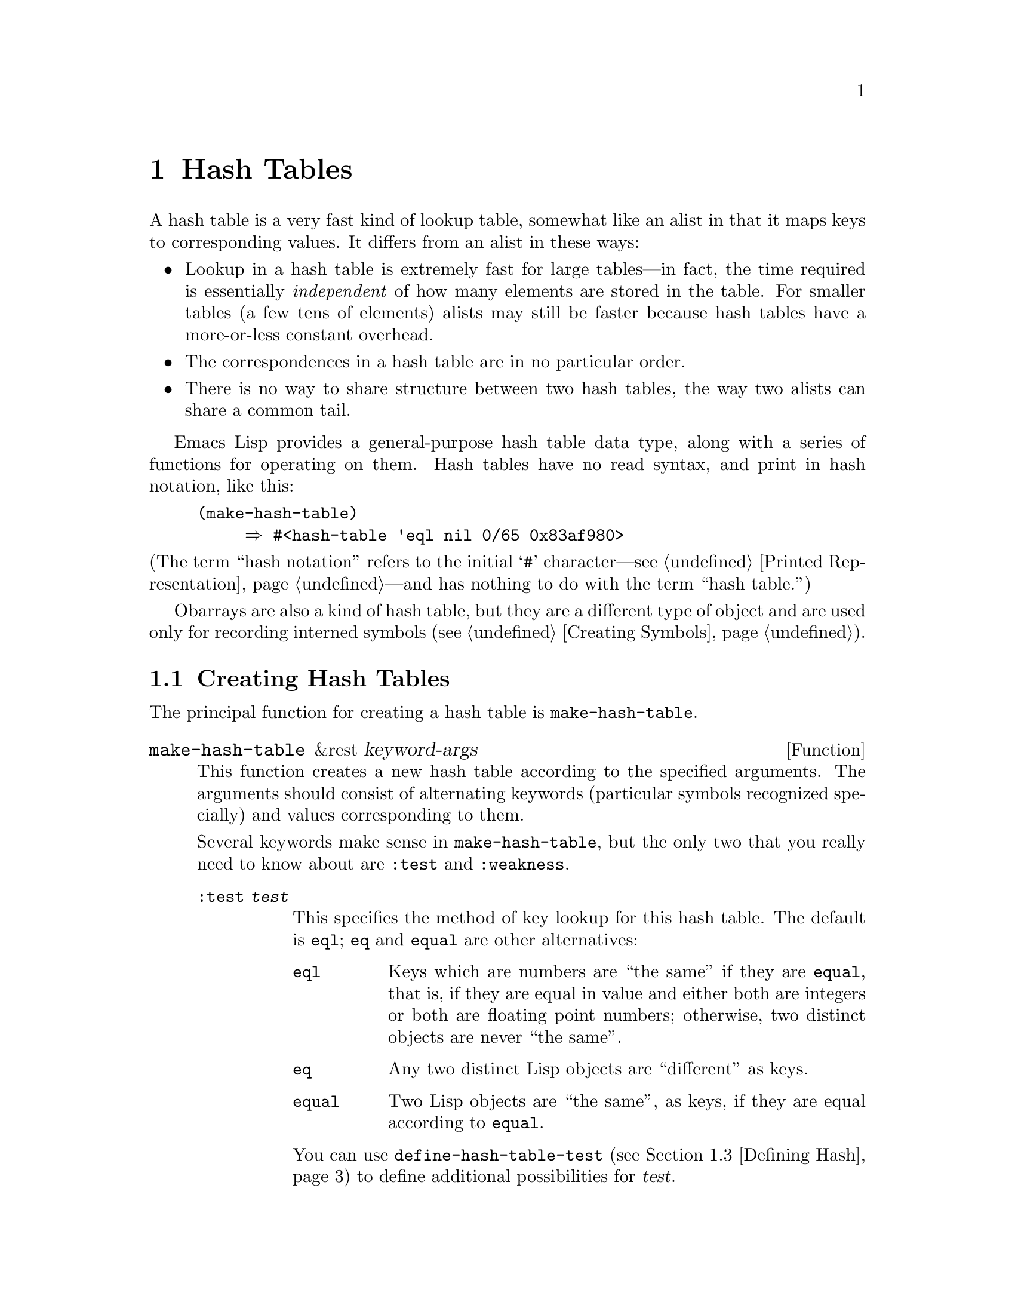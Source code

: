 @c -*-texinfo-*-
@c This is part of the GNU Emacs Lisp Reference Manual.
@c Copyright (C) 1999, 2003 Free Software Foundation, Inc.
@c See the file elisp.texi for copying conditions.
@setfilename ../info/hash
@node Hash Tables, Symbols, Sequences Arrays Vectors, Top
@chapter Hash Tables
@cindex hash tables

  A hash table is a very fast kind of lookup table, somewhat like
an alist in that it maps keys to corresponding values.  It differs
from an alist in these ways:

@itemize @bullet
@item
Lookup in a hash table is extremely fast for large tables---in fact, the
time required is essentially @emph{independent} of how many elements are
stored in the table.  For smaller tables (a few tens of elements)
alists may still be faster because hash tables have a more-or-less
constant overhead.

@item
The correspondences in a hash table are in no particular order.

@item
There is no way to share structure between two hash tables,
the way two alists can share a common tail.
@end itemize

  Emacs Lisp provides a general-purpose hash table data type, along
with a series of functions for operating on them.  Hash tables have no
read syntax, and print in hash notation, like this:

@example
(make-hash-table)
     @result{} #<hash-table 'eql nil 0/65 0x83af980>
@end example

@noindent
(The term ``hash notation'' refers to the initial @samp{#}
character---@pxref{Printed Representation}---and has nothing to do with
the term ``hash table.'')

  Obarrays are also a kind of hash table, but they are a different type
of object and are used only for recording interned symbols
(@pxref{Creating Symbols}).

@menu
* Creating Hash::       Functions to create hash tables.
* Hash Access::         Reading and writing the hash table contents.
* Defining Hash::       Defining new comparison methods
* Other Hash::          Miscellaneous.
@end menu

@node Creating Hash
@section Creating Hash Tables

  The principal function for creating a hash table is
@code{make-hash-table}.

@tindex make-hash-table
@defun make-hash-table &rest keyword-args
This function creates a new hash table according to the specified
arguments.  The arguments should consist of alternating keywords
(particular symbols recognized specially) and values corresponding to
them.

Several keywords make sense in @code{make-hash-table}, but the only two
that you really need to know about are @code{:test} and @code{:weakness}.

@table @code
@item :test @var{test}
This specifies the method of key lookup for this hash table.  The
default is @code{eql}; @code{eq} and @code{equal} are other
alternatives:

@table @code
@item eql
Keys which are numbers are ``the same'' if they are @code{equal}, that
is, if they are equal in value and either both are integers or both
are floating point numbers; otherwise, two distinct objects are never
``the same''.

@item eq
Any two distinct Lisp objects are ``different'' as keys.

@item equal
Two Lisp objects are ``the same'', as keys, if they are equal
according to @code{equal}.
@end table

You can use @code{define-hash-table-test} (@pxref{Defining Hash}) to
define additional possibilities for @var{test}.

@item :weakness @var{weak}
The weakness of a hash table specifies whether the presence of a key or
value in the hash table preserves it from garbage collection.

The value, @var{weak}, must be one of @code{nil}, @code{key},
@code{value}, @code{key-or-value}, @code{key-and-value}, or @code{t}
which is an alias for @code{key-and-value}.  If @var{weak} is @code{key}
then the hash table does not prevent its keys from being collected as
garbage (if they are not referenced anywhere else); if a particular key
does get collected, the corresponding association is removed from the
hash table.

If @var{weak} is @code{value}, then the hash table does not prevent
values from being collected as garbage (if they are not referenced
anywhere else); if a particular value does get collected, the
corresponding association is removed from the hash table.

If @var{weak} is @code{key-and-value} or @code{t}, both the key and
the value must be live in order to preserve the association.  Thus,
the hash table does not protect either keys or values from garbage
collection; if either one is collected as garbage, that removes the
association.

If @var{weak} is @code{key-or-value}, either the key or
the value can preserve the association.  Thus, associations are
removed from the hash table when both their key and value would be
collected as garbage (if not for references from weak hash tables).

The default for @var{weak} is @code{nil}, so that all keys and values
referenced in the hash table are preserved from garbage collection.

@item :size @var{size}
This specifies a hint for how many associations you plan to store in the
hash table.  If you know the approximate number, you can make things a
little more efficient by specifying it this way.  If you specify too
small a size, the hash table will grow automatically when necessary, but
doing that takes some extra time.

The default size is 65.

@item :rehash-size @var{rehash-size}
When you add an association to a hash table and the table is ``full,''
it grows automatically.  This value specifies how to make the hash table
larger, at that time.

If @var{rehash-size} is an integer, it should be positive, and the hash
table grows by adding that much to the nominal size.  If
@var{rehash-size} is a floating point number, it had better be greater
than 1, and the hash table grows by multiplying the old size by that
number.

The default value is 1.5.

@item :rehash-threshold @var{threshold}
This specifies the criterion for when the hash table is ``full'' (so
it should be made larger).  The value, @var{threshold}, should be a
positive floating point number, no greater than 1.  The hash table is
``full'' whenever the actual number of entries exceeds this fraction
of the nominal size.  The default for @var{threshold} is 0.8.
@end table
@end defun

@tindex makehash
@defun makehash &optional test
This is equivalent to @code{make-hash-table}, but with a different style
argument list.  The argument @var{test} specifies the method
of key lookup.

This function is obsolete. Use @code{make-hash-table} instead.
@end defun

@node Hash Access
@section Hash Table Access

  This section describes the functions for accessing and storing
associations in a hash table.  In general, any Lisp object can be used
as a hash key, unless the comparison method imposes limits.  Any Lisp
object can also be used as the value.

@tindex gethash
@defun gethash key table &optional default
This function looks up @var{key} in @var{table}, and returns its
associated @var{value}---or @var{default}, if @var{key} has no
association in @var{table}.
@end defun

@tindex puthash
@defun puthash key value table
This function enters an association for @var{key} in @var{table}, with
value @var{value}.  If @var{key} already has an association in
@var{table}, @var{value} replaces the old associated value.
@end defun

@tindex remhash
@defun remhash key table
This function removes the association for @var{key} from @var{table}, if
there is one.  If @var{key} has no association, @code{remhash} does
nothing.

@b{Common Lisp note:} In Common Lisp, @code{remhash} returns
non-@code{nil} if it actually removed an association and @code{nil}
otherwise.  In Emacs Lisp, @code{remhash} always returns @code{nil}.
@end defun

@tindex clrhash
@defun clrhash table
This function removes all the associations from hash table @var{table},
so that it becomes empty.  This is also called @dfn{clearing} the hash
table.

@b{Common Lisp note:} In Common Lisp, @code{clrhash} returns the empty
@var{table}.  In Emacs Lisp, it returns @code{nil}.
@end defun

@tindex maphash
@defun maphash function table
@anchor{Definition of maphash}
This function calls @var{function} once for each of the associations in
@var{table}.  The function @var{function} should accept two
arguments---a @var{key} listed in @var{table}, and its associated
@var{value}.  @code{maphash} returns @code{nil}.
@end defun

@node Defining Hash
@section Defining Hash Comparisons
@cindex hash code

  You can define new methods of key lookup by means of
@code{define-hash-table-test}.  In order to use this feature, you need
to understand how hash tables work, and what a @dfn{hash code} means.

  You can think of a hash table conceptually as a large array of many
slots, each capable of holding one association.  To look up a key,
@code{gethash} first computes an integer, the hash code, from the key.
It reduces this integer modulo the length of the array, to produce an
index in the array.  Then it looks in that slot, and if necessary in
other nearby slots, to see if it has found the key being sought.

  Thus, to define a new method of key lookup, you need to specify both a
function to compute the hash code from a key, and a function to compare
two keys directly.

@tindex define-hash-table-test
@defun define-hash-table-test name test-fn hash-fn
This function defines a new hash table test, named @var{name}.

After defining @var{name} in this way, you can use it as the @var{test}
argument in @code{make-hash-table}.  When you do that, the hash table
will use @var{test-fn} to compare key values, and @var{hash-fn} to compute
a ``hash code'' from a key value.

The function @var{test-fn} should accept two arguments, two keys, and
return non-@code{nil} if they are considered ``the same.''

The function @var{hash-fn} should accept one argument, a key, and return
an integer that is the ``hash code'' of that key.  For good results, the
function should use the whole range of integer values for hash codes,
including negative integers.

The specified functions are stored in the property list of @var{name}
under the property @code{hash-table-test}; the property value's form is
@code{(@var{test-fn} @var{hash-fn})}.
@end defun

@tindex sxhash
@defun sxhash obj
This function returns a hash code for Lisp object @var{obj}.
This is an integer which reflects the contents of @var{obj}
and the other Lisp objects it points to.

If two objects @var{obj1} and @var{obj2} are equal, then @code{(sxhash
@var{obj1})} and @code{(sxhash @var{obj2})} are the same integer.

If the two objects are not equal, the values returned by @code{sxhash}
are usually different, but not always; once in a rare while, by luck,
you will encounter two distinct-looking objects that give the same
result from @code{sxhash}.
@end defun

  This example creates a hash table whose keys are strings that are
compared case-insensitively.

@example
(defun case-fold-string= (a b)
  (compare-strings a nil nil b nil nil t))

(defun case-fold-string-hash (a)
  (sxhash (upcase a)))

(define-hash-table-test 'case-fold 'case-fold-string=
                        'case-fold-string-hash))

(make-hash-table :test 'case-fold)
@end example

  Here is how you could define a hash table test equivalent to the
predefined test value @code{equal}.  The keys can be any Lisp object,
and equal-looking objects are considered the same key.

@example
(define-hash-table-test 'contents-hash 'equal 'sxhash)

(make-hash-table :test 'contents-hash)
@end example

@node Other Hash
@section Other Hash Table Functions

  Here are some other functions for working with hash tables.

@tindex hash-table-p
@defun hash-table-p table
This returns non-@code{nil} if @var{table} is a hash table object.
@end defun

@tindex copy-hash-table
@defun copy-hash-table table
This function creates and returns a copy of @var{table}.  Only the table
itself is copied---the keys and values are shared.
@end defun

@tindex hash-table-count
@defun hash-table-count table
This function returns the actual number of entries in @var{table}.
@end defun

@tindex hash-table-test
@defun hash-table-test table
This returns the @var{test} value that was given when @var{table} was
created, to specify how to hash and compare keys.  See
@code{make-hash-table} (@pxref{Creating Hash}).
@end defun

@tindex hash-table-weakness
@defun hash-table-weakness table
This function returns the @var{weak} value that was specified for hash
table @var{table}.
@end defun

@tindex hash-table-rehash-size
@defun hash-table-rehash-size table
This returns the rehash size of @var{table}.
@end defun

@tindex hash-table-rehash-threshold
@defun hash-table-rehash-threshold table
This returns the rehash threshold of @var{table}.
@end defun

@tindex hash-table-size
@defun hash-table-size table
This returns the current nominal size of @var{table}.
@end defun

@ignore
   arch-tag: 3b5107f9-d2f0-47d5-ad61-3498496bea0e
@end ignore
